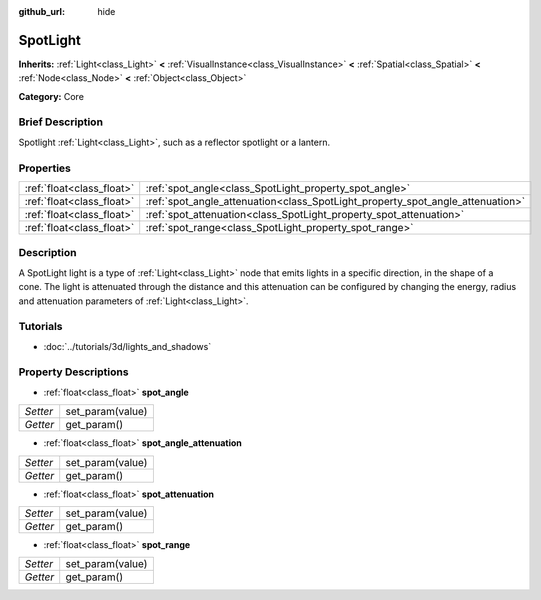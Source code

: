 :github_url: hide

.. Generated automatically by doc/tools/makerst.py in Godot's source tree.
.. DO NOT EDIT THIS FILE, but the SpotLight.xml source instead.
.. The source is found in doc/classes or modules/<name>/doc_classes.

.. _class_SpotLight:

SpotLight
=========

**Inherits:** :ref:`Light<class_Light>` **<** :ref:`VisualInstance<class_VisualInstance>` **<** :ref:`Spatial<class_Spatial>` **<** :ref:`Node<class_Node>` **<** :ref:`Object<class_Object>`

**Category:** Core

Brief Description
-----------------

Spotlight :ref:`Light<class_Light>`, such as a reflector spotlight or a lantern.

Properties
----------

+---------------------------+--------------------------------------------------------------------------------+
| :ref:`float<class_float>` | :ref:`spot_angle<class_SpotLight_property_spot_angle>`                         |
+---------------------------+--------------------------------------------------------------------------------+
| :ref:`float<class_float>` | :ref:`spot_angle_attenuation<class_SpotLight_property_spot_angle_attenuation>` |
+---------------------------+--------------------------------------------------------------------------------+
| :ref:`float<class_float>` | :ref:`spot_attenuation<class_SpotLight_property_spot_attenuation>`             |
+---------------------------+--------------------------------------------------------------------------------+
| :ref:`float<class_float>` | :ref:`spot_range<class_SpotLight_property_spot_range>`                         |
+---------------------------+--------------------------------------------------------------------------------+

Description
-----------

A SpotLight light is a type of :ref:`Light<class_Light>` node that emits lights in a specific direction, in the shape of a cone. The light is attenuated through the distance and this attenuation can be configured by changing the energy, radius and attenuation parameters of :ref:`Light<class_Light>`.

Tutorials
---------

- :doc:`../tutorials/3d/lights_and_shadows`

Property Descriptions
---------------------

.. _class_SpotLight_property_spot_angle:

- :ref:`float<class_float>` **spot_angle**

+----------+------------------+
| *Setter* | set_param(value) |
+----------+------------------+
| *Getter* | get_param()      |
+----------+------------------+

.. _class_SpotLight_property_spot_angle_attenuation:

- :ref:`float<class_float>` **spot_angle_attenuation**

+----------+------------------+
| *Setter* | set_param(value) |
+----------+------------------+
| *Getter* | get_param()      |
+----------+------------------+

.. _class_SpotLight_property_spot_attenuation:

- :ref:`float<class_float>` **spot_attenuation**

+----------+------------------+
| *Setter* | set_param(value) |
+----------+------------------+
| *Getter* | get_param()      |
+----------+------------------+

.. _class_SpotLight_property_spot_range:

- :ref:`float<class_float>` **spot_range**

+----------+------------------+
| *Setter* | set_param(value) |
+----------+------------------+
| *Getter* | get_param()      |
+----------+------------------+

